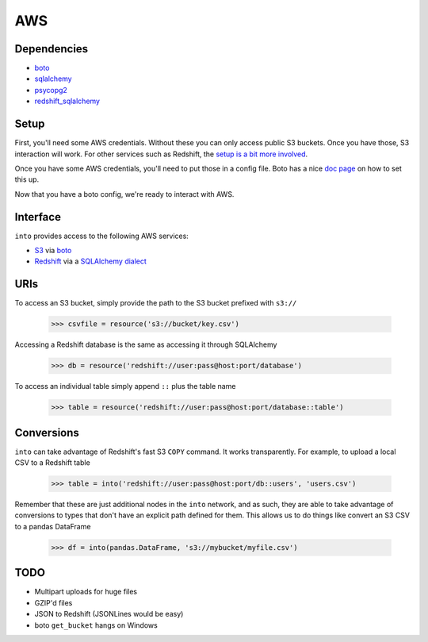 AWS
===

Dependencies
------------

* `boto <http://boto.readthedocs.org>`_
* `sqlalchemy <http://docs.sqlalchemy.org/en/rel_0_9>`_
* `psycopg2 <http://initd.org/psycopg>`_
* `redshift_sqlalchemy <https://github.com/cpcloud/redshift_sqlalchemy>`_

Setup
-----

First, you'll need some AWS credentials. Without these you can only access
public S3 buckets. Once you have those, S3 interaction will work. For other
services such as Redshift, the `setup is a bit more involved <http://docs.aws.amazon.com/redshift/latest/gsg/getting-started.html>`_.

Once you have some AWS credentials, you'll need to put those in a config file.
Boto has a nice `doc page <http://boto.readthedocs.org/en/latest/boto_config_tut.html>`_
on how to set this up.

Now that you have a boto config, we're ready to interact with AWS.

Interface
---------

``into`` provides access to the following AWS services:

* `S3 <http://aws.amazon.com/s3>`_ via `boto <https://boto.readthedocs.org/en/latest>`_
* `Redshift <http://aws.amazon.com/redshift>`_ via a `SQLAlchemy dialect <https://github.com/cpcloud/redshift_sqlalchemy>`_

URIs
----

To access an S3 bucket, simply provide the path to the S3 bucket prefixed with
``s3://``

    .. code-block:: python

       >>> csvfile = resource('s3://bucket/key.csv')

Accessing a Redshift database is the same as accessing it through SQLAlchemy

    .. code-block:: python

       >>> db = resource('redshift://user:pass@host:port/database')


To access an individual table simply append ``::`` plus the table name


    .. code-block:: python

       >>> table = resource('redshift://user:pass@host:port/database::table')


Conversions
-----------

``into`` can take advantage of Redshift's fast S3 ``COPY`` command. It works
transparently. For example, to upload a local CSV to a Redshift table

    .. code-block:: python

       >>> table = into('redshift://user:pass@host:port/db::users', 'users.csv')


Remember that these are just additional nodes in the ``into`` network, and as
such, they are able to take advantage of conversions to types that don't have
an explicit path defined for them. This allows us to do things like convert an
S3 CSV to a pandas DataFrame

    .. code-block:: python

       >>> df = into(pandas.DataFrame, 's3://mybucket/myfile.csv')


TODO
----
* Multipart uploads for huge files
* GZIP'd files
* JSON to Redshift (JSONLines would be easy)
* boto ``get_bucket`` hangs on Windows
